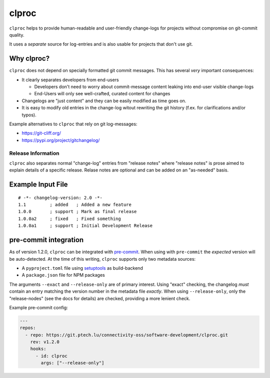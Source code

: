 clproc
======

``clproc`` helps to provide human-readable and user-friendly change-logs for
projects without compromise on git-commit quality.

It uses a *separate* source for log-entries and is also usable for projects
that don't use git.


Why clproc?
-----------

``clproc`` does not depend on specially formatted git commit messages. This has
several *very* important consequences:

- It clearly separates developers from end-users

  - Developers don't need to worry about commit-message content leaking into
    end-user visible change-logs
  - End-Users will only see well-crafted, curated content for changes

- Changelogs are "just content" and they can be easily modified as time goes
  on.
- It is easy to modify old entries in the change-log witout rewriting the git
  history (f.ex. for clarifications and/or typos).

Example alternatives to ``clproc`` that rely on git log-messages:

- https://git-cliff.org/
- https://pypi.org/project/gitchangelog/


Release Information
~~~~~~~~~~~~~~~~~~~

``clproc`` also separates normal "change-log" entries from "release notes"
where "release notes" is prose aimed to explain details of a specific release.
Relase notes are optional and can be added on an "as-needed" basis.


Example Input File
------------------

::

  # -*- changelog-version: 2.0 -*-
  1.1         ; added   ; Added a new feature
  1.0.0       ; support ; Mark as final release
  1.0.0a2     ; fixed   ; Fixed something
  1.0.0a1     ; support ; Initial Development Release



pre-commit integration
----------------------

As of version 1.2.0, ``clproc`` can be integrated with pre-commit_. When using
with ``pre-commit`` the *expected* version will be auto-detected. At the time
of this writing, ``clproc`` supports only two metadata sources:

- A ``pyproject.toml`` file using setuptools_ as build-backend
- A ``package.json`` file for NPM packages

The arguments ``--exact`` and ``--release-only`` are of primary interest. Using
"exact" checking, the changelog *must* contain an entry matching the version
number in the metadata file *exactly*. When using ``--release-only``, only the
"release-nodes" (see the docs for details) are checked, providing a more
lenient check.


Example pre-commit config:

.. code-block:: yaml


    ---
    repos:
      - repo: https://git.ptech.lu/connectivity-oss/software-development/clproc.git
        rev: v1.2.0
        hooks:
          - id: clproc
            args: ["--release-only"]


.. _pre-commit: https://pre-commit.com
.. _setuptools: https://setuptools.pypa.io
